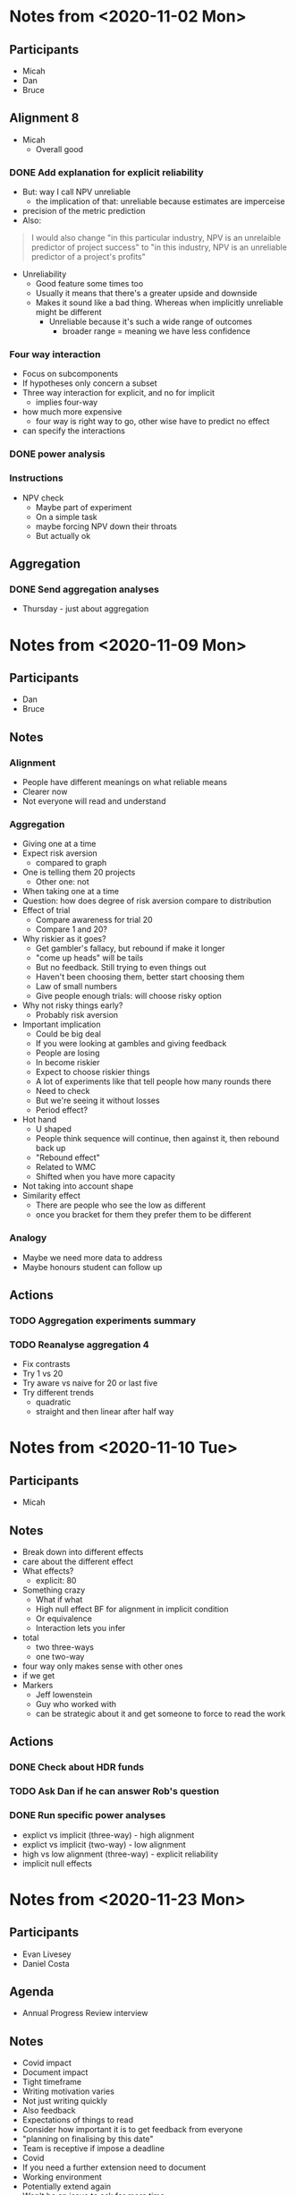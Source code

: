 * Notes from <2020-11-02 Mon> 
** Participants
   - Micah
   - Dan
   - Bruce
** Alignment 8
   - Micah
     - Overall good
*** DONE Add explanation for explicit reliability 
    CLOSED: [2020-11-02 Mon 19:14]
    - But: way I call NPV unreliable
      - the implication of that: unreliable because estimates are imperceise
    - precision of the metric prediction
    - Also:
    #+begin_quote
    I would also change "in this particular industry, NPV is an unrelaible
    predictor of project success" to "in this industry, NPV is an unreliable
    predictor of a project's profits"
    #+end_quote
    - Unreliability
      - Good feature some times too
      - Usually it means that there's a greater upside and downside
      - Makes it sound like a bad thing. Whereas when implicitly unreliable
        might be different
        - Unreliable because it's such a wide range of outcomes
          - broader range = meaning we have less confidence
*** Four way interaction
    - Focus on subcomponents
    - If hypotheses only concern a subset
    - Three way interaction for explicit, and no for implicit
      - implies four-way
    - how much more expensive
      - four way is right way to go, other wise have to predict no effect
    - can specify the interactions
*** DONE power analysis
    CLOSED: [2020-11-19 Thu 11:36]
*** Instructions
    - NPV check
      - Maybe part of experiment
      - On a simple task
      - maybe forcing NPV down their throats
      - But actually ok
** Aggregation
*** DONE Send aggregation analyses
    CLOSED: [2020-11-02 Mon 19:14]
    - Thursday - just about aggregation

* Notes from <2020-11-09 Mon> 
** Participants
   - Dan
   - Bruce
** Notes
*** Alignment 
    - People have different meanings on what reliable means
    - Clearer now
    - Not everyone will read and understand
*** Aggregation
    - Giving one at a time
    - Expect risk aversion
      - compared to graph
    - One is telling them 20 projects
      - Other one: not
    - When taking one at a time
    - Question: how does degree of risk aversion compare to distribution
    - Effect of trial
      - Compare awareness for trial 20
      - Compare 1 and 20?
    - Why riskier as it goes?
      - Get gambler's fallacy, but rebound if make it longer
      - "come up heads" will be tails
      - But no feedback. Still trying to even things out
      - Haven't been choosing them, better start choosing them
      - Law of small numbers
      - Give people enough trials: will choose risky option
    - Why not risky things early?
      - Probably risk aversion
    - Important implication
      - Could be big deal
      - If you were looking at gambles and giving feedback
      - People are losing
      - In become riskier
      - Expect to choose riskier things
      - A lot of experiments like that tell people how many rounds there
      - Need to check
      - But we're seeing it without losses
      - Period effect?
    - Hot hand
      - U shaped
      - People think sequence will continue, then against it, then rebound back
        up
      - "Rebound effect"
      - Related to WMC
      - Shifted when you have more capacity
    - Not taking into account shape
    - Similarity effect
      - There are people who see the low as different
      - once you bracket for them they prefer them to be different
*** Analogy
    - Maybe we need more data to address
    - Maybe honours student can follow up
** Actions
*** TODO Aggregation experiments summary 
*** TODO Reanalyse aggregation 4
    - Fix contrasts
    - Try 1 vs 20
    - Try aware vs naive for 20 or last five
    - Try different trends
      - quadratic
      - straight and then linear after half way

* Notes from <2020-11-10 Tue> 
** Participants
   - Micah
** Notes
   - Break down into different effects
   - care about the different effect
   - What effects?
     - explicit: 80
   - Something crazy
     - What if what
     - High null effect BF for alignment in implicit condition
     - Or equivalence
     - Interaction lets you infer
   - total
     - two three-ways
     - one two-way
   - four way only makes sense with other ones
   - if we get
   - Markers
     - Jeff lowenstein
     - Guy who worked with
     - can be strategic about it and get someone to force to read the work
** Actions
*** DONE Check about HDR funds
    CLOSED: [2020-11-10 Tue 15:14]
*** TODO Ask Dan if he can answer Rob's question
*** DONE Run specific power analyses
    CLOSED: [2020-11-19 Thu 11:36]
    - explict vs implicit (three-way) - high alignment
    - explict vs implicit (two-way) - low alignment
    - high vs low alignment (three-way) - explicit reliability
    - implicit null effects

* Notes from <2020-11-23 Mon> 
** Participants
   - Evan Livesey
   - Daniel Costa
** Agenda
   - Annual Progress Review interview
** Notes
   - Covid impact
   - Document impact
   - Tight timeframe
   - Writing motivation varies
   - Not just writing quickly
   - Also feedback
   - Expectations of things to read
   - Consider how important it is to get feedback from everyone
   - "planning on finalising by this date"
   - Team is receptive if impose a deadline
   - Covid
   - If you need a further extension need to document
   - Working environment
   - Potentially extend again
   - Won't be an issue to ask for more time
** Actions
*** TODO Work out plan of when to get drafts back to me
* Notes from <2020-11-30 Mon> 
** Participants
   - Dan
** Agenda
   - Alignment 8
   - RA and McKinsey payments
** Notes
   - page 2: 400-900 too large?
     - when NPV is higher should have a higher range
     - so it's not dominated
   - page 3:
     - not saying shift to npv, just rely less
     - Just a comment
   - Money:
     - Managers:
       - assuming $30 per person, 13 x 448 = 13,440
     - a lot but we can do it
   - Add "The projects are not correlated"
     - "Each project is indepdent of the others"
   - Why "predicted" project features
     - all good
   - Do we want a limit on allocation per project?
     - Are we getting enough
     - should have minimum allocation for each
   - Figure 7: what's different from previous
   - Should we go to three?
   - should we have payoffs
     - play these things out
     - yes
   - let dan try out experiment
   - table to describe differences
   - values
     - showing the rate is bigger
   - might submit to management science
     - or smj (easier on this)
   - when give the range
     - somehwhere early: say range is uniform distribution
   - whenever there's a dominant choices, e.g. high EV and non overlapping
     range
   - Cap on wednesday
** Actions
*** DONE add uniform distribution
    CLOSED: [2020-12-01 Tue 08:59]
*** DONE add "Each project is indepdent of the others"
    CLOSED: [2020-12-01 Tue 08:55]
*** DONE send Dan experiment link
    CLOSED: [2020-12-01 Tue 21:38]
    - State "TODO"       from              [2020-11-30 Mon 19:30]
** DONE Wednesday cap on McKinsey and RA payments
   CLOSED: [2020-12-07 Mon 09:31]
   - State "DONE"       from "TODO"       [2020-12-07 Mon 09:31]
   - State "TODO"       from              [2020-11-30 Mon 19:30]
* Actions
